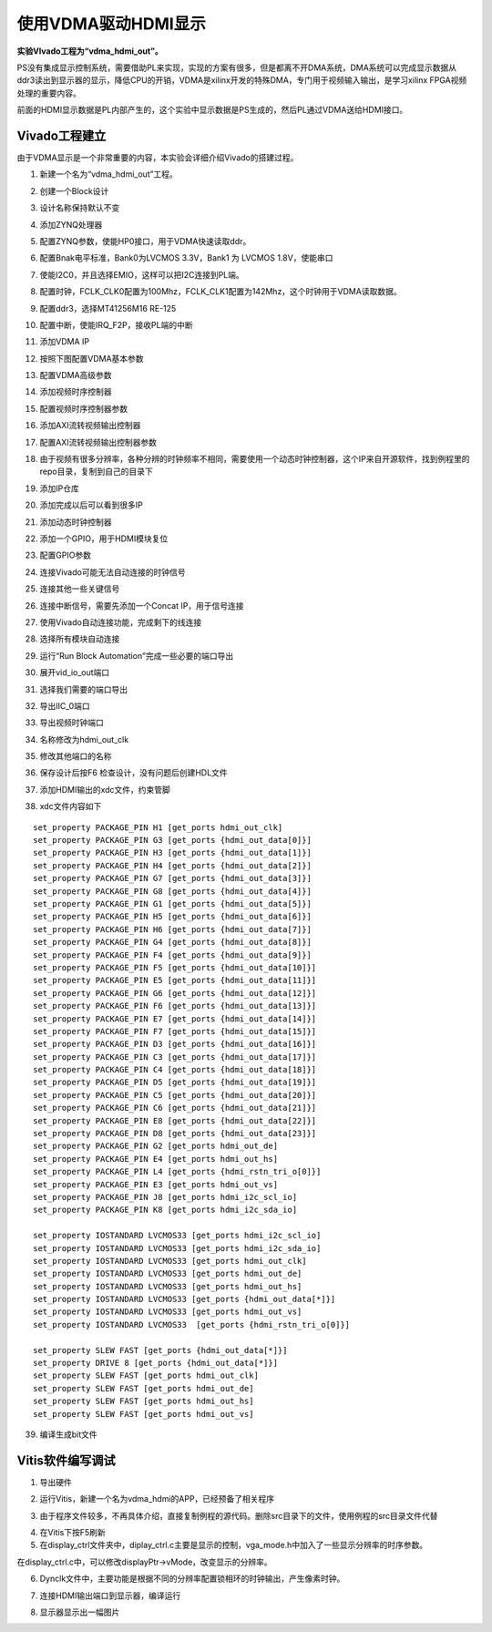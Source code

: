使用VDMA驱动HDMI显示
======================

**实验VIvado工程为“vdma_hdmi_out”。**

PS没有集成显示控制系统，需要借助PL来实现，实现的方案有很多，但是都离不开DMA系统，DMA系统可以完成显示数据从ddr3读出到显示器的显示，降低CPU的开销，VDMA是xilinx开发的特殊DMA，专门用于视频输入输出，是学习xilinx FPGA视频处理的重要内容。

前面的HDMI显示数据是PL内部产生的，这个实验中显示数据是PS生成的，然后PL通过VDMA送给HDMI接口。

Vivado工程建立
--------------

由于VDMA显示是一个非常重要的内容，本实验会详细介绍Vivado的搭建过程。

1) 新建一个名为“vdma_hdmi_out”工程。

.. image:: images/14_media/image1.png
      
2) 创建一个Block设计

.. image:: images/14_media/image2.png
      
3) 设计名称保持默认不变

.. image:: images/14_media/image3.png
      
4) 添加ZYNQ处理器

.. image:: images/14_media/image4.png
      
5) 配置ZYNQ参数，使能HP0接口，用于VDMA快速读取ddr。

.. image:: images/14_media/image5.png
      
6) 配置Bnak电平标准，Bank0为LVCMOS 3.3V，Bank1 为 LVCMOS 1.8V，使能串口

.. image:: images/14_media/image6.png
      
7) 使能I2C0，并且选择EMIO，这样可以把I2C连接到PL端。

.. image:: images/14_media/image7.png
      
8) 配置时钟，FCLK_CLK0配置为100Mhz，FCLK_CLK1配置为142Mhz，这个时钟用于VDMA读取数据。

.. image:: images/14_media/image8.png
      
9) 配置ddr3，选择MT41256M16 RE-125

.. image:: images/14_media/image9.png
      
10) 配置中断，使能IRQ_F2P，接收PL端的中断

.. image:: images/14_media/image10.png
      
11) 添加VDMA IP

.. image:: images/14_media/image11.png
      
12) 按照下图配置VDMA基本参数

.. image:: images/14_media/image12.png
      
13) 配置VDMA高级参数

.. image:: images/14_media/image13.png
      
14) 添加视频时序控制器

.. image:: images/14_media/image14.png
      
15) 配置视频时序控制器参数

.. image:: images/14_media/image15.png
      
16) 添加AXI流转视频输出控制器

.. image:: images/14_media/image16.png
      
17) 配置AXI流转视频输出控制器参数

.. image:: images/14_media/image17.png
      
18) 由于视频有很多分辨率，各种分辨的时钟频率不相同，需要使用一个动态时钟控制器，这个IP来自开源软件，找到例程里的repo目录，复制到自己的目录下

.. image:: images/14_media/image18.png
      
19) 添加IP仓库

.. image:: images/14_media/image19.png
      
20) 添加完成以后可以看到很多IP

.. image:: images/14_media/image20.png
      
21) 添加动态时钟控制器

.. image:: images/14_media/image21.png
      
22) 添加一个GPIO，用于HDMI模块复位

.. image:: images/14_media/image22.png
      
23) 配置GPIO参数

.. image:: images/14_media/image23.png
      
24) 连接Vivado可能无法自动连接的时钟信号

.. image:: images/14_media/image24.png
      
25) 连接其他一些关键信号

.. image:: images/14_media/image25.png
      
.. image:: images/14_media/image25.png
      
26) 连接中断信号，需要先添加一个Concat IP，用于信号连接

.. image:: images/14_media/image26.png
      
.. image:: images/14_media/image27.png
      
27) 使用Vivado自动连接功能，完成剩下的线连接

.. image:: images/14_media/image28.png
      
28) 选择所有模块自动连接

.. image:: images/14_media/image29.png
      
29) 运行“Run Block Automation”完成一些必要的端口导出

.. image:: images/14_media/image30.png
      
30) 展开vid_io_out端口

.. image:: images/14_media/image31.png
      
31) 选择我们需要的端口导出

.. image:: images/14_media/image32.png
      
32) 导出IIC_0端口

.. image:: images/14_media/image33.png
      
33) 导出视频时钟端口

.. image:: images/14_media/image34.png
      
34) 名称修改为hdmi_out_clk

.. image:: images/14_media/image35.png
      
35) 修改其他端口的名称

.. image:: images/14_media/image36.png
      
36) 保存设计后按F6 检查设计，没有问题后创建HDL文件

.. image:: images/14_media/image37.png
      
37) 添加HDMI输出的xdc文件，约束管脚

.. image:: images/14_media/image38.png
      
38) xdc文件内容如下

::

 set_property PACKAGE_PIN H1 [get_ports hdmi_out_clk]
 set_property PACKAGE_PIN G3 [get_ports {hdmi_out_data[0]}]
 set_property PACKAGE_PIN H3 [get_ports {hdmi_out_data[1]}]
 set_property PACKAGE_PIN H4 [get_ports {hdmi_out_data[2]}]
 set_property PACKAGE_PIN G7 [get_ports {hdmi_out_data[3]}]
 set_property PACKAGE_PIN G8 [get_ports {hdmi_out_data[4]}]
 set_property PACKAGE_PIN G1 [get_ports {hdmi_out_data[5]}]
 set_property PACKAGE_PIN H5 [get_ports {hdmi_out_data[6]}]
 set_property PACKAGE_PIN H6 [get_ports {hdmi_out_data[7]}]
 set_property PACKAGE_PIN G4 [get_ports {hdmi_out_data[8]}]
 set_property PACKAGE_PIN F4 [get_ports {hdmi_out_data[9]}]
 set_property PACKAGE_PIN F5 [get_ports {hdmi_out_data[10]}]
 set_property PACKAGE_PIN E5 [get_ports {hdmi_out_data[11]}]
 set_property PACKAGE_PIN G6 [get_ports {hdmi_out_data[12]}]
 set_property PACKAGE_PIN F6 [get_ports {hdmi_out_data[13]}]
 set_property PACKAGE_PIN E7 [get_ports {hdmi_out_data[14]}]
 set_property PACKAGE_PIN F7 [get_ports {hdmi_out_data[15]}]
 set_property PACKAGE_PIN D3 [get_ports {hdmi_out_data[16]}]
 set_property PACKAGE_PIN C3 [get_ports {hdmi_out_data[17]}]
 set_property PACKAGE_PIN C4 [get_ports {hdmi_out_data[18]}]
 set_property PACKAGE_PIN D5 [get_ports {hdmi_out_data[19]}]
 set_property PACKAGE_PIN C5 [get_ports {hdmi_out_data[20]}]
 set_property PACKAGE_PIN C6 [get_ports {hdmi_out_data[21]}]
 set_property PACKAGE_PIN E8 [get_ports {hdmi_out_data[22]}]
 set_property PACKAGE_PIN D8 [get_ports {hdmi_out_data[23]}]
 set_property PACKAGE_PIN G2 [get_ports hdmi_out_de]
 set_property PACKAGE_PIN E4 [get_ports hdmi_out_hs]
 set_property PACKAGE_PIN L4 [get_ports {hdmi_rstn_tri_o[0]}]
 set_property PACKAGE_PIN E3 [get_ports hdmi_out_vs]
 set_property PACKAGE_PIN J8 [get_ports hdmi_i2c_scl_io]
 set_property PACKAGE_PIN K8 [get_ports hdmi_i2c_sda_io]
 
 set_property IOSTANDARD LVCMOS33 [get_ports hdmi_i2c_scl_io]
 set_property IOSTANDARD LVCMOS33 [get_ports hdmi_i2c_sda_io]
 set_property IOSTANDARD LVCMOS33 [get_ports hdmi_out_clk]
 set_property IOSTANDARD LVCMOS33 [get_ports hdmi_out_de]
 set_property IOSTANDARD LVCMOS33 [get_ports hdmi_out_hs]
 set_property IOSTANDARD LVCMOS33 [get_ports {hdmi_out_data[*]}]
 set_property IOSTANDARD LVCMOS33 [get_ports hdmi_out_vs]
 set_property IOSTANDARD LVCMOS33  [get_ports {hdmi_rstn_tri_o[0]}]
 
 set_property SLEW FAST [get_ports {hdmi_out_data[*]}]
 set_property DRIVE 8 [get_ports {hdmi_out_data[*]}]
 set_property SLEW FAST [get_ports hdmi_out_clk]
 set_property SLEW FAST [get_ports hdmi_out_de]
 set_property SLEW FAST [get_ports hdmi_out_hs]
 set_property SLEW FAST [get_ports hdmi_out_vs]

39) 编译生成bit文件

Vitis软件编写调试
-----------------

1) 导出硬件

.. image:: images/14_media/image39.png
      
.. image:: images/14_media/image40.png
      
2) 运行Vitis，新建一个名为vdma_hdmi的APP，已经预备了相关程序

.. image:: images/14_media/image41.png
      
3) 由于程序文件较多，不再具体介绍，直接复制例程的源代码。删除src目录下的文件，使用例程的src目录文件代替

.. image:: images/14_media/image42.png
      
4) 在Vitis下按F5刷新

5) 在display_ctrl文件夹中，diplay_ctrl.c主要是显示的控制，vga_mode.h中加入了一些显示分辨率的时序参数。

.. image:: images/14_media/image43.png
      
在display_ctrl.c中，可以修改displayPtr->vMode，改变显示的分辨率。

.. image:: images/14_media/image44.png
      
6) Dynclk文件中，主要功能是根据不同的分辨率配置锁相环的时钟输出，产生像素时钟。

.. image:: images/14_media/image45.png
      
7) 连接HDMI输出端口到显示器，编译运行

.. image:: images/14_media/image46.png
      
8) 显示器显示出一幅图片

.. image:: images/14_media/image47.jpeg
      